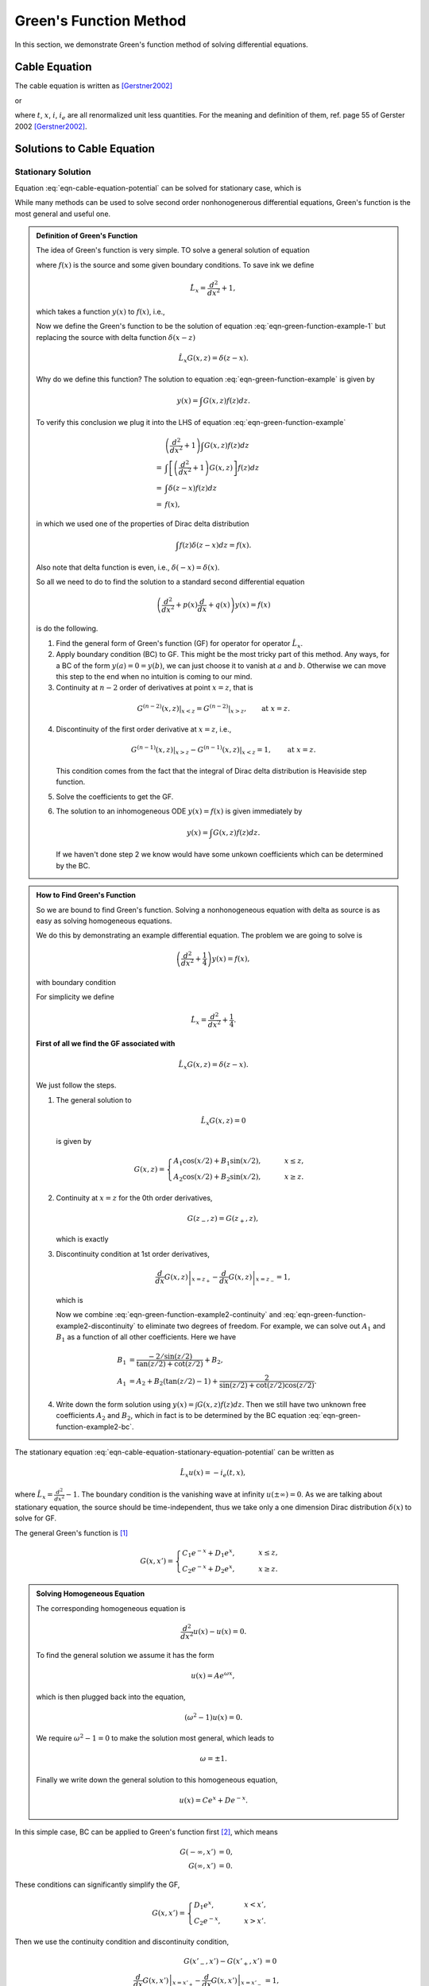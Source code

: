 Green's Function Method
==================================

In this section, we demonstrate Green's function method of solving differential equations.


Cable Equation
-------------------

The cable equation is written as [Gerstner2002]_

.. math::
   \frac{\partial}{\partial t} u(t,x) = \frac{\partial^2}{\partial x^2} u(t,x) - u(t,x) + i_{e}(t,x),
   :label: eqn-cable-equation-potential


or

.. math::
   \frac{\partial}{\partial t} i(t,x) = \frac{\partial^2}{\partial x^2} i(t,x) - i(t,x) + \frac{\partial}{\partial x} i_e (t,x),
   :label: eqn-cable-equation-current


where :math:`t`, :math:`x`, :math:`i`, :math:`i_e` are all renormalized unit less quantities. For the meaning and definition of them, ref. page 55 of Gerster 2002 [Gerstner2002]_.



Solutions to Cable Equation
---------------------------------


Stationary Solution
~~~~~~~~~~~~~~~~~~~~~~~~

Equation :eq:`eqn-cable-equation-potential` can be solved for stationary case, which is

.. math::
   \frac{\partial^2}{\partial x^2} u(t,x) - u(t,x) =- i_{e}(t,x) .
   :label: eqn-cable-equation-stationary-equation-potential


While many methods can be used to solve second order nonhonogenerous differential equations, Green's function is the most general and useful one.



.. admonition:: Definition of Green's Function
   :class: note

   The idea of Green's function is very simple. TO solve a general solution of equation

   .. math::
      \frac{d^2}{d x^2} y(x) + y(x) = f(x),
      :label: eqn-green-function-example

   where :math:`f(x)` is the source and some given boundary conditions. To save ink we define

   .. math::
      \hat L_x = \frac{d^2}{dx^2} + 1,

   which takes a function :math:`y(x)` to :math:`f(x)`, i.e.,

   .. math::
      \hat L_x y(x) = f(x).
      :label: eqn-green-function-example-1


   Now we define the Green's function to be the solution of equation :eq:`eqn-green-function-example-1` but replacing the source with delta function :math:`\delta(x-z)`

   .. math::
      \hat L_x G(x,z) = \delta(z-x).


   Why do we define this function? The solution to equation :eq:`eqn-green-function-example` is given by

   .. math::
      y(x) = \int G(x,z) f(z) dz.


   To verify this conclusion we plug it into the LHS of equation :eq:`eqn-green-function-example`

   .. math::
      & \left(\frac{d^2}{dx^2} +1 \right) \int G(x,z) f(z) dz \\
      =& \int \left[ \left(\frac{d^2}{dx^2} +1 \right) G(x,z) \right] f(z) dz \\
      =& \int \delta(z-x) f(z) dz \\
      =& f(x),

   in which we used one of the properties of Dirac delta distribution

   .. math::
      \int f(z) \delta(z-x) dz = f(x).

   Also note that delta function is even, i.e., :math:`\delta(-x) = \delta(x)`.

   So all we need to do to find the solution to a standard second differential equation

   .. math::
      \left( \frac{d^2}{dx^2} + p(x) \frac{d}{dx} + q(x) \right)y(x) = f(x)

   is do the following.



   1. Find the general form of Green's function (GF) for operator for operator :math:`\hat L_x`.
   2. Apply boundary condition (BC) to GF. This might be the most tricky part of this method. Any ways, for a BC of the form :math:`y(a)=0=y(b)`, we can just choose it to vanish at :math:`a` and :math:`b`. Otherwise we can move this step to the end when no intuition is coming to our mind.
   3. Continuity at :math:`n-2` order of derivatives at point :math:`x=z`, that is

   .. math::
      G^{(n-2)}(x,z) \vert_{x<z} = G^{(n-2)} \vert _{x>z} ,\qquad \text{at } x= z.

   4. Discontinuity of the first order derivative at :math:`x=z`, i.e.,

      .. math::
         G^{(n-1)}(x,z)\vert_{x>z} - G^{(n-1)}(x,z)\vert_{x<z} = 1, \qquad \text{at } x= z.


      This condition comes from the fact that the integral of Dirac delta distribution is Heaviside step function.

   5. Solve the coefficients to get the GF.
   6. The solution to an inhomogeneous ODE  :math:`y(x)=f(x)` is given immediately by

      .. math::
         y(x) = \int G(x,z) f(z) dz.


      If we haven't done step 2 we know would have some unkown coefficients which can be determined by the BC.





.. admonition:: How to Find Green's Function
   :class: note

   So we are bound to find Green's function. Solving a nonhonogeneous equation with delta as source is as easy as solving homogeneous equations.

   We do this by demonstrating an example differential equation. The problem we are going to solve is

   .. math::
      \left(\frac{d^2}{dx^2} + \frac{1}{4}\right) y(x) = f(x),

   with boundary condition

   .. math::
      y(0) = y(\pi) = 0.
      :label: eqn-green-function-example2-bc



   For simplicity we define

   .. math::
      \hat L_x = \frac{d^2}{dx^2} + \frac{1}{4}.


   **First of all we find the GF associated with**

   .. math::
      \hat L_x G(x,z) = \delta(z-x).


   We just follow the steps.

   1. The general solution to

      .. math::
         \hat L_x G(x,z) = 0

      is given by

      .. math::
         G(x,z) = \begin{cases}
         A_1\cos (x/2) + B_1 \sin(x/2), & \qquad x \leq z, \\
         A_2\cos (x/2) + B_2 \sin(x/2), & \qquad x \geq z.
         \end{cases}

   2. Continuity at :math:`x=z` for the 0th order derivatives,

      .. math::
       G(z_-,z) = G(z_+,z),

      which is exactly

      .. math::
         A_1\cos(z/2) + B_1 \sin(z/2) = A_2 \cos(z/2) + B_2\sin(z/2).
         :label: eqn-green-function-example2-continuity

   3. Discontinuity condition at 1st order derivatives,

      .. math::
         \left.\frac{d}{dx} G(x,z)  \right\vert_{x=z_+} - \left.\frac{d}{dx} G(x,z)  \right\vert_{x=z_-} = 1,

      which is

      .. math::
         -\frac{A_2}{2}\sin\frac{z}{2} + \frac{B_2}{2} \cos\frac{z}{2} - \left( -\frac{A_1}{2}\sin\frac{z}{2} + \frac{B_1}{2}\cos\frac{z}{2} \right) = 1
         :label: eqn-green-function-example2-discontinuity


      Now we combine :eq:`eqn-green-function-example2-continuity` and :eq:`eqn-green-function-example2-discontinuity` to eliminate two degrees of freedom. For example, we can solve out :math:`A_1` and :math:`B_1` as a function of all other coefficients. Here we have

      .. math::
         B_1 &= \frac{ - 2/\sin(z/2) }{\tan(z/2) + \cot(z/2)} + B_2 , \\
         A_1 &= A_2 + B_2(\tan(z/2)-1) + \frac{2}{\sin(z/2) + \cot(z/2)\cos(z/2)}.

   4. Write down the form solution using :math:`y(x) = \int G(x,z) f(z) dz`. Then we still have two unknown free coefficients :math:`A_2` and :math:`B_2`, which in fact is to be determined by the BC equation :eq:`eqn-green-function-example2-bc`.








The stationary equation :eq:`eqn-cable-equation-stationary-equation-potential` can be written as

.. math::
   \hat L_x u(x) = - i_e(t,x),

where :math:`\hat L_x = \frac{d^2}{dx^2} -1`. The boundary condition is the vanishing wave at infinity :math:`u(\pm\infty)=0`. As we are talking about stationary equation, the source should be time-independent, thus we take only a one dimension Dirac distribution :math:`\delta(x)` to solve for GF.

The general Green's function is [1]_

.. math::
   G(x,x') = \begin{cases}
   C_1 e^{-x} + D_1 e^{x}, & \qquad x\leq z,\\
   C_2 e^{-x} + D_2 e^{x}, & \qquad x\geq z.
   \end{cases}



.. admonition:: Solving Homogeneous Equation
   :class: note

   The corresponding homogeneous equation is

   .. math::
      \frac{d^2}{dx^2} u(x) - u(x) = 0.


   To find the general solution we assume it has the form

   .. math::
      u(x) = A e^{\omega x},

   which is then plugged back into the equation,

   .. math::
      (\omega^2 - 1) u(x) = 0.


   We require :math:`\omega^2-1=0` to make the solution most general, which leads to

   .. math::
      \omega = \pm 1.


   Finally we write down the general solution to this homogeneous equation,

   .. math::
      u(x) = C e^{x} + D e^{-x}.




In this simple case, BC can be applied to Green's function first [2]_, which means

.. math::
   G(-\infty,x') &= 0, \\
   G(\infty,x') &= 0.


These conditions can significantly simplify the GF,

.. math::
   G(x,x') = \begin{cases}
   D_1 e^{x}, & \qquad x<x',\\
   C_2 e^{-x}, & \qquad x>x'.
   \end{cases}


Then we use the continuity condition and discontinuity condition,

.. math::
   G(x'_-,x') - G(x'_+,x') &= 0\\
   \left.\frac{d}{dx}G(x,x')\right\vert_{x=x'_+} - \left.\frac{d}{dx}G(x,x')\right\vert_{x=x'_-} &= 1,

which is basically

.. math::
   D_1 e^{x'} - C_2 e^{-x'} &= 0,\\
   - C_2 e^{-x'} - D_1 e^{x'} & =1.


Solving out the coefficients, we get

.. math::
   D_1 & = \frac{1}{2}e^{-x'},\\
   C_2 &= \frac{1}{2}e^{x'}.


Then we reached the complete and final GF,

.. math::
   G(x,x') = \begin{cases}
   \frac{1}{2}e^{x-x'}, & \qquad x<x'\\
   \frac{1}{2}e^{x' - x}. & \qquad x>x'
   \end{cases}


Given any general source :math:`-i_e(t,x)`, we can write down the solution

.. math::
   u(x) = \int G(x,x') (-i_e(t,x') ) dx'.


As a verification, we integrate out for :math:`i_e(t,x) = 1`,

.. math::
   u(x) = -\int_{-\infty}^{x}  \frac{1}{2}e^{x'-x} dx' - \int_{x}^{\infty} \frac{1}{2}e^{x - x'} dx' = 1,

which is exactly the solution given by Mathematica and makes sense.

.. [1] In fact this is can be obtained by using the Fourier transform method.
.. [2] Because the only possibility to make the integral :math:`u(\pm\infty)=\int G(\pm\infty,x') dx'=0` satisfy :math:`u(\pm\infty)=0` is to make sure GF vanish on the boundaries.


Physical Meaning
~~~~~~~~~~~~~~~~~~~~

So far we have been dealing with math. What is the actual meaning of GF? To dive into this question we need to review the equation for GF, in this case,

.. math::
   \left(\frac{d^2}{dx^2} -1\right) u(x) = \delta(x'-x).


On the RHS, source term is a delta function, which is just a stimulation to the system at point :math:`x'`. The textbook shows a graph [3]_ for the case :math:`x'=0`, where we see the stimulation is given for point :math:`x'=0` and the potential drops as we deviate from the stimulated point.

In a stimulation-response system, one of the most important properties is the resonance width, or reaction width, which means the deviation required for the amplitude to drop to :math:`1/e` of the peak value. In this stationary solution, the distance is 1 in renormalized unit. To transform back to to SI unit, recall that the characteristic length is this problem is :math:`\lambda = \sqrt{\frac{r_T}{r_L}}`.

Just to build a picture, this length is around [4]_

.. math::
   \lambda = \sqrt{ \frac{r_T}{r_L}} = \sqrt{ \frac{30\mathrm{k\Omega\cdot cm^2}/(2\pi \rho)}{ 100 \mathrm{k\Omega\cdot cm}/(2\pi \rho) } } = \sqrt{ \frac{5\times 10^{11} \mathrm{\Omega \cdot \mu m} }{ 3\times 10^{5} \mathrm{\Omega \cdot \mu m^{-1}}  } } = 1.2\mathrm{mm}



.. [3] Wulfram Gerstner and Werner M. Kistler, Spiking Neuron Models, (2002), Fig. 2.17.
.. [4] Since opening of ion channesl can significantly change the transverse conductivity, this estimation can change significantly in different situations.



Non-stationary Solution
~~~~~~~~~~~~~~~~~~~~~~~~~

To solve the most general non-homogeneous cable equation even for non-stationary case, we have to introduce a two-dimensional Dirac distribution :math:`\delta^2(t,x) = \delta(t)\delta(x)`.

Green's function for the most general case should satisfy [Gerstner2002]_

.. math::
   \frac{\partial}{\partial t} G(t,t';x,x') - \frac{\partial^2}{\partial x^2}  G(t,t';x,x') +  G(t,t';x,x') = \delta(t'-t)\delta(x'-x).


Again to save ink we define

.. math::
   \hat L_{t,x} = \hat L_t - \hat L_x,

where :math:`\hat L_t = \frac{\partial}{\partial t}` and :math:`\hat L_x = \frac{\partial^2}{\partial x^2} - 1`.

The trick is to solve for time dependence first by Fourier transforming the equation to frequency space. To achieve that, we define

.. math::
   G(t,t';x,x') = \frac{1}{\sqrt{2\pi}}\int_{-\infty}^\infty G(t,t';k,x')e^{ikx}dk.
   :label: eqn-green-function-fourier-transform


On the other hand, Dirac delta is Fourier transformed to

.. math::
   \delta(k) = \frac{1}{\sqrt{2\pi}} \int_{-\infty}^\infty \delta(\bar x) e^{- ik \bar x} d\bar x = \frac{1}{\sqrt{2\pi}} ,
   :label: eqn-dirac-delta-fourier-transform

which infact gives one of the representations of Dirac delta distribution

.. math::
   \delta(\bar x) = \frac{1}{\sqrt{2\pi}}\int_{-\infty}^\infty \frac{1}{\sqrt{2\pi}} e^{ik \bar x} dk .


Applying the transforms of :eq:`eqn-green-function-fourier-transform` and :eq:`eqn-dirac-delta-fourier-transform` to the equation we have

.. math::
   \hat L_{t,x}\left( \frac{1}{\sqrt{2\pi}}\int_{-\infty}^\infty G(t,t';k,x')  e^{i kx} dk \right) = \delta(t'-t) \frac{1}{\sqrt{2\pi}} \int_{-\infty}^\infty \frac{1}{\sqrt{2\pi}}  e^{i k(x'-x)} dk,

which becomes

.. math::
   &\frac{1}{\sqrt{2\pi}}\int_{-\infty}^\infty \frac{\partial}{\partial t}  G(t,t';k,x') e^{ikx}dk - \frac{1}{\sqrt{2\pi}}\int_{-\infty}^\infty  G(t,t';k,x') \frac{\partial^2}{\partial x^2} e^{ikx}dk  \\
   &+  \frac{1}{\sqrt{2\pi}}\int_{-\infty}^\infty G(t,t';k,x')e^{ikx}dk = \delta(t'-t) \frac{1}{\sqrt{2\pi}} \int_{-\infty}^\infty \frac{1}{\sqrt{2\pi}} e^{ik(x'-x)} dk,

which is then simplified by removing the integral and common parts

.. math::
   \frac{\partial}{\partial t} G(t,t';k,x')  + k^2 G(t,t';k,x') + G(t,t';k,x') = \delta(t'-t) \frac{1}{\sqrt{2\pi}} .


Then we solve this first order differential equation.



.. [Gerstner2002] Wulfram Gerstner and Werner M. Kistler, Spiking Neuron Models, (2002).
